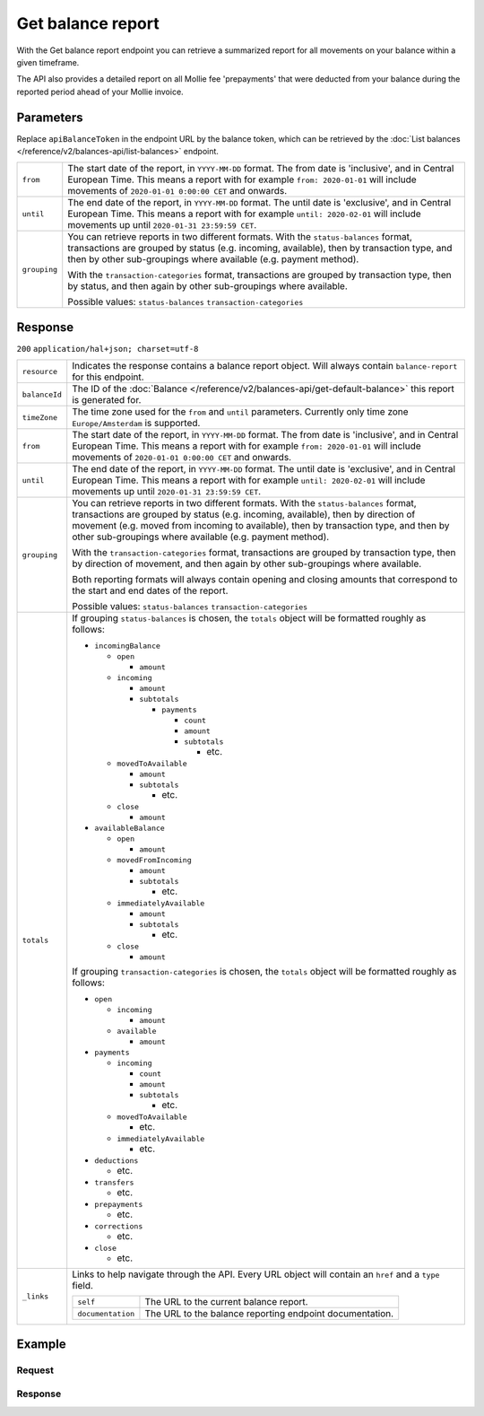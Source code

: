 Get balance report
==================
.. api-name:: Balances API
   :version: 2

.. endpoint::
   :method: GET
   :url: https://api.mollie.com/v2/balances/*apiBalanceToken*/reporting

.. authentication::
   :api_keys: false
   :organization_access_tokens: true
   :oauth: true

With the Get balance report endpoint you can retrieve a summarized report for all movements on your balance within a
given timeframe.

The API also provides a detailed report on all Mollie fee 'prepayments' that were deducted from your balance during the
reported period ahead of your Mollie invoice.

Parameters
----------

Replace ``apiBalanceToken`` in the endpoint URL by the balance token, which can be retrieved by the
:doc:`List balances </reference/v2/balances-api/list-balances>` endpoint.

.. list-table::
   :widths: auto

   * - ``from``

       .. type:: date

     - The start date of the report, in ``YYYY-MM-DD`` format. The from date is 'inclusive', and in Central European
       Time. This means a report with for example ``from: 2020-01-01`` will include movements of
       ``2020-01-01 0:00:00 CET`` and onwards.

   * - ``until``

       .. type:: date

     - The end date of the report, in ``YYYY-MM-DD`` format. The until date is 'exclusive', and in Central European
       Time. This means a report with for example ``until: 2020-02-01`` will include movements up until
       ``2020-01-31 23:59:59 CET``.

   * - ``grouping``

       .. type:: string
          :required: false

     - You can retrieve reports in two different formats. With the ``status-balances`` format, transactions are grouped
       by status (e.g. incoming, available), then by transaction type, and then by other sub-groupings where available
       (e.g. payment method).

       With the ``transaction-categories`` format, transactions are grouped by transaction type, then by status, and
       then again by other sub-groupings where available.

       Possible values: ``status-balances`` ``transaction-categories``

Response
--------
``200`` ``application/hal+json; charset=utf-8``

.. list-table::
   :widths: auto

   * - ``resource``

       .. type:: string

     - Indicates the response contains a balance report object. Will always contain ``balance-report`` for
       this endpoint.

   * - ``balanceId``

       .. type:: string

     - The ID of the :doc:`Balance </reference/v2/balances-api/get-default-balance>` this report is generated for.

   * - ``timeZone``

       .. type:: string

     - The time zone used for the ``from`` and ``until`` parameters. Currently only time zone ``Europe/Amsterdam`` is
       supported.

   * - ``from``

       .. type:: date

     - The start date of the report, in ``YYYY-MM-DD`` format. The from date is 'inclusive', and in Central European
       Time. This means a report with for example ``from: 2020-01-01`` will include movements of
       ``2020-01-01 0:00:00 CET`` and onwards.

   * - ``until``

       .. type:: date

     - The end date of the report, in ``YYYY-MM-DD`` format. The until date is 'exclusive', and in Central European
       Time. This means a report with for example ``until: 2020-02-01`` will include movements up until
       ``2020-01-31 23:59:59 CET``.

   * - ``grouping``

       .. type:: string

     - You can retrieve reports in two different formats. With the ``status-balances`` format, transactions are grouped
       by status (e.g. incoming, available), then by direction of movement (e.g. moved from incoming to available), then
       by transaction type, and then by other sub-groupings where available (e.g. payment method).

       With the ``transaction-categories`` format, transactions are grouped by transaction type, then by direction of
       movement, and then again by other sub-groupings where available.

       Both reporting formats will always contain opening and closing amounts that correspond to the start and end dates
       of the report.

       Possible values: ``status-balances`` ``transaction-categories``

   * - ``totals``

       .. type:: object

     - If grouping ``status-balances`` is chosen, the ``totals`` object will be formatted roughly as follows:

       * ``incomingBalance``

         * ``open``

           * ``amount``

         * ``incoming``

           * ``amount``

           * ``subtotals``

             * ``payments``

               * ``count``

               * ``amount``

               * ``subtotals``

                 * etc.

         * ``movedToAvailable``

           * ``amount``

           * ``subtotals``

             * etc.

         * ``close``

           * ``amount``

       * ``availableBalance``

         * ``open``

           * ``amount``

         * ``movedFromIncoming``

           * ``amount``

           * ``subtotals``

             * etc.

         * ``immediatelyAvailable``

           * ``amount``

           * ``subtotals``

             * etc.

         * ``close``

           * ``amount``

       If grouping ``transaction-categories`` is chosen, the ``totals`` object will be formatted roughly as follows:

       * ``open``

         * ``incoming``

           * ``amount``

         * ``available``

           * ``amount``

       * ``payments``

         * ``incoming``

           * ``count``

           * ``amount``

           * ``subtotals``

             * etc.

         * ``movedToAvailable``

           * etc.

         * ``immediatelyAvailable``

           * etc.

       * ``deductions``

         * etc.

       * ``transfers``

         * etc.

       * ``prepayments``

         * etc.

       * ``corrections``

         * etc.

       * ``close``

         * etc.

   * - ``_links``

       .. type:: object

     - Links to help navigate through the API. Every URL object will contain an ``href`` and a ``type`` field.

       .. list-table::
          :widths: auto

          * - ``self``

              .. type:: URL object

            - The URL to the current balance report.

          * - ``documentation``

              .. type:: URL object

            - The URL to the balance reporting endpoint documentation.

Example
-------

Request
^^^^^^^
.. code-block:: bash
   :linenos:

   curl -X GET https://api.mollie.com/v2/balances/default/reporting?from=2021-01-01&until=2021-02-01&grouping=transaction-categories \
       -H 'Authorization: Bearer access_vR6naacwfSpfaT5CUwNTdV5KsVPJTNjURkgBPdvW'

Response
^^^^^^^^
.. code-block:: http
   :linenos:

   HTTP/1.1 200 OK
   Content-Type: application/hal+json; charset=utf-8

   {
       "resource": "balance-report",
       "balanceId": "bal_hinmkh",
       "timeZone": "Europe/Amsterdam",
       "from": "2021-01-01",
       "until": "2021-01-31",
       "grouping": "transaction-categories",
       "totals": {
           "open": {
               "available": {
                   "amount": {
                       "currency": "EUR",
                       "value": "0.00"
                   }
               },
               "incoming": {
                   "amount": {
                       "currency": "EUR",
                       "value": "0.00"
                   }
               }
           },
           "payments": {
               "immediatelyAvailable": {
                   "amount": {
                       "currency": "EUR",
                       "value": "0.00"
                   }
               },
               "incoming": {
                   "amount": {
                       "currency": "EUR",
                       "value": "4.98"
                   },
                   "subtotals": [
                       {
                           "transactionType": "payment",
                           "count": 1,
                           "amount": {
                               "currency": "EUR",
                               "value": "4.98"
                           },
                           "subtotals": [
                               {
                                   "amount": {
                                   "currency": "EUR",
                                       "value": "4.98"
                                   },
                                   "count": 1,
                                   "method": "ideal"
                               }
                           ]
                       }
                   ]
               },
               "movedToAvailable": {
                   "amount": {
                       "currency": "EUR",
                       "value": "0.00"
                   }
               }
           },
           "deductions": {
               "..."
           },
           "transfers": {
               "..."
           },
           "prepayments": {
               "immediatelyAvailable": {
                   "..."
               },
               "incoming": {
                   "amount": {
                       "currency": "EUR",
                       "value": "-0.66"
                   },
                   "subtotals": [
                       {
                           "amount": {
                               "currency": "EUR",
                               "value": "-0.66"
                           },
                           "subtotals": [
                               {
                                   "prepaymentPartType": "fee",
                                   "count": 2,
                                   "amount": {
                                       "currency": "EUR",
                                       "value": "-0.54"
                                   },
                                   "subtotals": [
                                       {
                                           "feeType": "payment-fee",
                                           "count": 2,
                                           "amount": {
                                               "currency": "EUR",
                                               "value": "-0.54"
                                           },
                                           "subtotals": [
                                               {
                                                   "method": "giftcard",
                                                   "count": 1,
                                                   "amount": {
                                                       "currency": "EUR",
                                                       "value": "-0.25"
                                                   }
                                               },
                                               {
                                                   "method": "ideal",
                                                   "count": 1,
                                                   "amount": {
                                                       "currency": "EUR",
                                                       "value": "-0.29"
                                                   }
                                               }
                                           ]
                                       }
                                   ]
                               },
                               {
                                   "prepaymentPartType": "fee-vat",
                                   "amount": {
                                       "currency": "EUR",
                                       "value": "-0.1134"
                                   }
                               },
                               {
                                   "prepaymentPartType": "fee-rounding-compensation",
                                   "amount": {
                                       "currency": "EUR",
                                       "value": "-0.0066"
                                   }
                               }
                           ],
                           "transactionType": "fee-prepayment"
                       }
                   ]
               },
               "movedToAvailable": {
                   "..."
               }
           },
           "corrections": {
               "..."
           },
           "close": {
               "available": {
                   "amount": {
                       "currency": "EUR",
                       "value": "0.00"
                   }
               },
               "incoming": {
                   "amount": {
                       "currency": "EUR",
                       "value": "4.32"
                   }
               }
           }
       },
       "_links": {
           "documentation": {
               "href": "https://docs.mollie.com/reference/v2/balances-api/get-balance-report",
               "type": "text/html"
           },
           "self": {
               "href": "https://api.mollie.com/v2/balances/default/reporting?from=2021-01-01&until=2021-02-01&grouping=transaction-categories",
               "type": "application/hal+json"
           }
       }
   }
